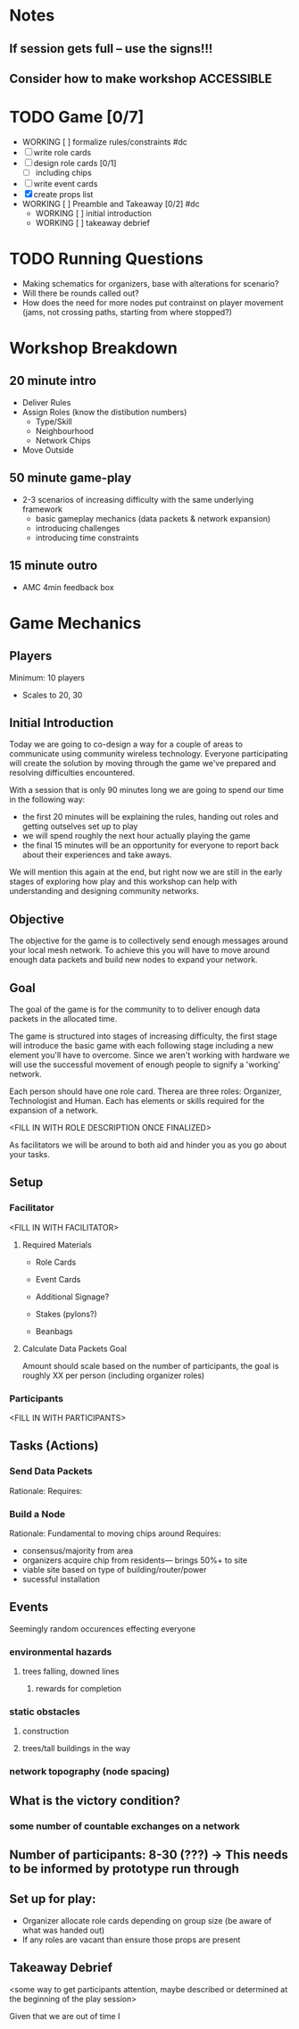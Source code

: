 # Initial Brainstorming Org MAY 18th 

* Notes 
** If session gets full -- use the signs!!!
** Consider how to make workshop ACCESSIBLE
* TODO Game [0/7]
  - WORKING [ ] formalize rules/constraints #dc
  - [ ] write role cards
  - [ ] design role cards [0/1]
    - [ ]  including chips
  - [ ] write event cards
  - [X] create props list
  - WORKING [ ] Preamble and Takeaway [0/2] #dc
    - WORKING [ ] initial introduction 
    - WORKING [ ] takeaway debrief
* TODO Running Questions 
  - Making schematics for organizers, base with alterations for scenario?
  - Will there be rounds called out?
  - How does the need for more nodes put contrainst on player movement (jams, not crossing paths, starting from where stopped?)


* Workshop Breakdown
** 20 minute intro
  - Deliver Rules 
  - Assign Roles (know the distibution numbers)
    - Type/Skill
    - Neighbourhood
    - Network Chips
  - Move Outside
** 50 minute game-play
  - 2-3 scenarios of increasing difficulty with the same underlying framework
    - basic gameplay mechanics (data packets & network expansion)
    - introducing challenges
    - introducing time constraints
** 15 minute outro
  - AMC 4min feedback box
* Game Mechanics
** Players
  Minimum: 10 players
  - Scales to 20, 30

** Initial Introduction
  Today we are going to co-design a way for a couple of areas to communicate using community wireless technology. Everyone participating will create the solution by moving through the game we've prepared and resolving difficulties encountered. 

  With a session that is only 90 minutes long we are going to spend our time in the following way:
  - the first 20 minutes will be explaining the rules, handing out roles and getting outselves set up to play
  - we will spend roughly the next hour actually playing the game
  - the final 15 minutes will be an opportunity for everyone to report back about their experiences and take aways.

  We will mention this again at the end, but right now we are still in the early stages of exploring how play and this workshop can help with understanding and designing community networks.

** Objective
 The objective for the game is to collectively send enough messages around your local mesh network. To achieve this you will have to move around enough data packets and build new nodes to expand your network.

** Goal
 The goal of the game is for the community to to deliver enough data packets in the allocated time.

 The game is structured into stages of increasing difficulty, the first stage will introduce the basic game with each following stage including a new element you'll have to overcome. Since we aren't working with hardware we will use the successful movement of enough people to signify a 'working' network.

 Each person should have one role card. Therea are three roles: Organizer, Technologist and Human. Each has elements or skills required for the expansion of a network. 

 <FILL IN WITH ROLE DESCRIPTION ONCE FINALIZED>

 As facilitators we will be around to both aid and hinder you as you go about your tasks.

** Setup
*** Facilitator
<FILL IN WITH FACILITATOR>

**** Required Materials
 - Role Cards
 - Event Cards

 - Additional Signage?
 - Stakes (pylons?)
 - Beanbags

**** Calculate Data Packets Goal
 Amount should scale based on the number of participants, the goal is roughly XX per person (including organizer roles)

*** Participants
<FILL IN WITH PARTICIPANTS>

** Tasks (Actions)
*** Send Data Packets
  Rationale: 
  Requires:
*** Build a Node
  Rationale: Fundamental to moving chips around
  Requires: 
  - consensus/majority from area
  - organizers acquire chip from residents--- brings 50%+ to site 
  - viable site based on type of building/router/power
  - sucessful installation

** Events 
  Seemingly random occurences effecting everyone
*** environmental hazards
**** trees falling, downed lines
***** rewards for completion
*** static obstacles
**** construction
**** trees/tall buildings in the way
*** network topography (node spacing)
** What is the victory condition?
*** some number of countable exchanges on a network
** Number of participants: 8-30 (???) -> This needs to be informed by prototype run through
** Set up for play: 
 - Organizer allocate role cards depending on group size (be aware of what was handed out) 
 - If any roles are vacant than ensure those props are present


** Takeaway Debrief
  <some way to get participants attention, maybe described or determined at the beginning of the play session>

  Given that we are out of time I





